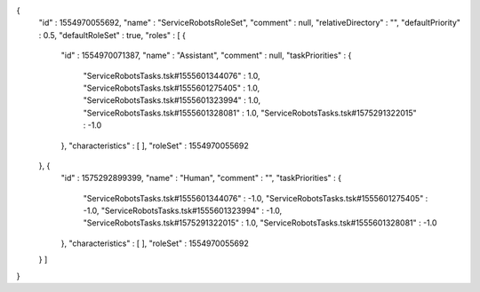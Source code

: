 {
  "id" : 1554970055692,
  "name" : "ServiceRobotsRoleSet",
  "comment" : null,
  "relativeDirectory" : "",
  "defaultPriority" : 0.5,
  "defaultRoleSet" : true,
  "roles" : [ {
    "id" : 1554970071387,
    "name" : "Assistant",
    "comment" : null,
    "taskPriorities" : {
      "ServiceRobotsTasks.tsk#1555601344076" : 1.0,
      "ServiceRobotsTasks.tsk#1555601275405" : 1.0,
      "ServiceRobotsTasks.tsk#1555601323994" : 1.0,
      "ServiceRobotsTasks.tsk#1555601328081" : 1.0,
      "ServiceRobotsTasks.tsk#1575291322015" : -1.0
    },
    "characteristics" : [ ],
    "roleSet" : 1554970055692
  }, {
    "id" : 1575292899399,
    "name" : "Human",
    "comment" : "",
    "taskPriorities" : {
      "ServiceRobotsTasks.tsk#1555601344076" : -1.0,
      "ServiceRobotsTasks.tsk#1555601275405" : -1.0,
      "ServiceRobotsTasks.tsk#1555601323994" : -1.0,
      "ServiceRobotsTasks.tsk#1575291322015" : 1.0,
      "ServiceRobotsTasks.tsk#1555601328081" : -1.0
    },
    "characteristics" : [ ],
    "roleSet" : 1554970055692
  } ]
}